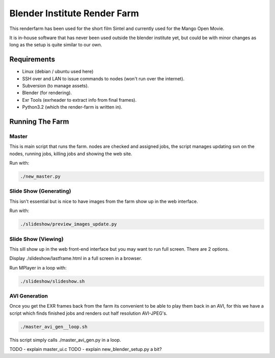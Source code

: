 *****************************
Blender Institute Render Farm
*****************************

This renderfarm has been used for the short film Sintel and currently used for
the Mango Open Movie.

It is in-house software that has never been used outside the blender institute
yet, but could be with minor changes as long as the setup is quite similar to
our own.


Requirements
============

* Linux (debian / ubuntu used here)

* SSH over and LAN to issue commands to nodes (won't run over the internet).

* Subversion (to manage assets).

* Blender (for rendering).

* Exr Tools (exrheader to extract info from final frames).

* Python3.2 (which the render-farm is written in).


Running The Farm
================


Master
------

This is main script that runs the farm. nodes are checked and assigned jobs,
the script manages updating svn on the nodes, running jobs, killing jobs and
showing the web site.

Run with:

.. code-block:: bash

	./new_master.py



Slide Show (Generating)
-----------------------

This isn't essential but is nice to have images from the farm show up in the
web interface.

Run with:

.. code-block:: bash

	./slideshow/preview_images_update.py


Slide Show (Viewing)
--------------------

This sill show up in the web front-end interface but you may want to run
full screen. There are 2 options.


Display ./slideshow/lastframe.html in a full screen in a browser.


Run MPlayer in a loop with:

.. code-block:: bash

	./slideshow/slideshow.sh


AVI Generation
--------------

Once you get the EXR frames back from the farm its convenient to be able to
play them back in an AVI, for this we have a script which finds finished
jobs and renders out half resolution AVI-JPEG's.


.. code-block:: bash

	./master_avi_gen__loop.sh


This script simply calls ./master_avi_gen.py in a loop.


TODO - explain master_ui.c
TODO - explain new_blender_setup.py a bit?

